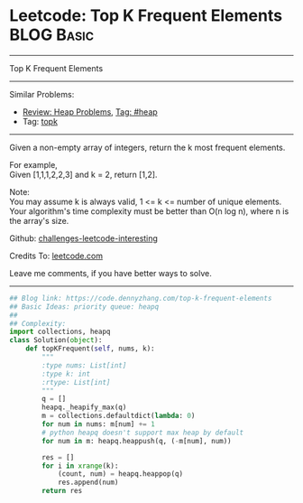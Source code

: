 * Leetcode: Top K Frequent Elements                                              :BLOG:Basic:
#+STARTUP: showeverything
#+OPTIONS: toc:nil \n:t ^:nil creator:nil d:nil
:PROPERTIES:
:type:     heap, topk
:END:
---------------------------------------------------------------------
Top K Frequent Elements
---------------------------------------------------------------------
Similar Problems:
- [[https://code.dennyzhang.com/review-heap][Review: Heap Problems]], [[https://code.dennyzhang.com/tag/heap][Tag: #heap]]
- Tag: [[https://code.dennyzhang.com/tag/topk][topk]]
---------------------------------------------------------------------
Given a non-empty array of integers, return the k most frequent elements.

For example,
Given [1,1,1,2,2,3] and k = 2, return [1,2].

Note: 
You may assume k is always valid, 1 <= k <= number of unique elements.
Your algorithm's time complexity must be better than O(n log n), where n is the array's size.

Github: [[https://github.com/DennyZhang/challenges-leetcode-interesting/tree/master/problems/top-k-frequent-elements][challenges-leetcode-interesting]]

Credits To: [[https://leetcode.com/problems/top-k-frequent-elements/description/][leetcode.com]]

Leave me comments, if you have better ways to solve.
---------------------------------------------------------------------

#+BEGIN_SRC python
## Blog link: https://code.dennyzhang.com/top-k-frequent-elements
## Basic Ideas: priority queue: heapq
##
## Complexity:
import collections, heapq
class Solution(object):
    def topKFrequent(self, nums, k):
        """
        :type nums: List[int]
        :type k: int
        :rtype: List[int]
        """
        q = []
        heapq._heapify_max(q)
        m = collections.defaultdict(lambda: 0)
        for num in nums: m[num] += 1
        # python heapq doesn't support max heap by default
        for num in m: heapq.heappush(q, (-m[num], num))

        res = []
        for i in xrange(k):
            (count, num) = heapq.heappop(q)
            res.append(num)
        return res
#+END_SRC
